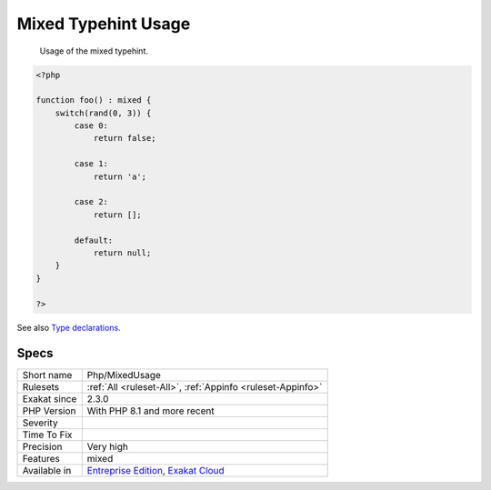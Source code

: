 .. _php-mixedusage:

.. _mixed-typehint-usage:

Mixed Typehint Usage
++++++++++++++++++++

  Usage of the mixed typehint.


.. code-block:: php
   
   <?php
   
   function foo() : mixed {
       switch(rand(0, 3)) {
           case 0:
               return false;
               
           case 1: 
               return 'a';
               
           case 2:
               return [];
               
           default:
               return null;
       }
   }
   
   ?>

See also `Type declarations <https://www.php.net/manual/en/language.types.declarations.php>`_.


Specs
_____

+--------------+-------------------------------------------------------------------------------------------------------------------------+
| Short name   | Php/MixedUsage                                                                                                          |
+--------------+-------------------------------------------------------------------------------------------------------------------------+
| Rulesets     | :ref:`All <ruleset-All>`, :ref:`Appinfo <ruleset-Appinfo>`                                                              |
+--------------+-------------------------------------------------------------------------------------------------------------------------+
| Exakat since | 2.3.0                                                                                                                   |
+--------------+-------------------------------------------------------------------------------------------------------------------------+
| PHP Version  | With PHP 8.1 and more recent                                                                                            |
+--------------+-------------------------------------------------------------------------------------------------------------------------+
| Severity     |                                                                                                                         |
+--------------+-------------------------------------------------------------------------------------------------------------------------+
| Time To Fix  |                                                                                                                         |
+--------------+-------------------------------------------------------------------------------------------------------------------------+
| Precision    | Very high                                                                                                               |
+--------------+-------------------------------------------------------------------------------------------------------------------------+
| Features     | mixed                                                                                                                   |
+--------------+-------------------------------------------------------------------------------------------------------------------------+
| Available in | `Entreprise Edition <https://www.exakat.io/entreprise-edition>`_, `Exakat Cloud <https://www.exakat.io/exakat-cloud/>`_ |
+--------------+-------------------------------------------------------------------------------------------------------------------------+


